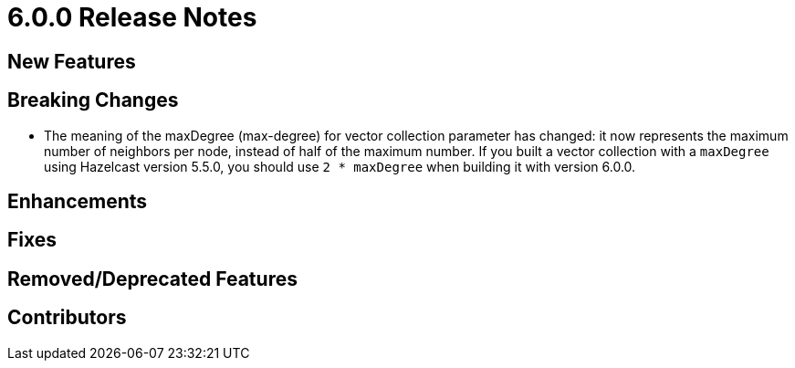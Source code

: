 = 6.0.0 Release Notes
:description:

{description}

== New Features

== Breaking Changes
* The meaning of the maxDegree (max-degree) for vector collection parameter has changed:
it now represents the maximum number of neighbors per node, instead of half of the maximum number.
If you built a vector collection with a `maxDegree` using Hazelcast version 5.5.0,
you should use `2 * maxDegree` when building it with version 6.0.0.

== Enhancements

== Fixes

== Removed/Deprecated Features

== Contributors




